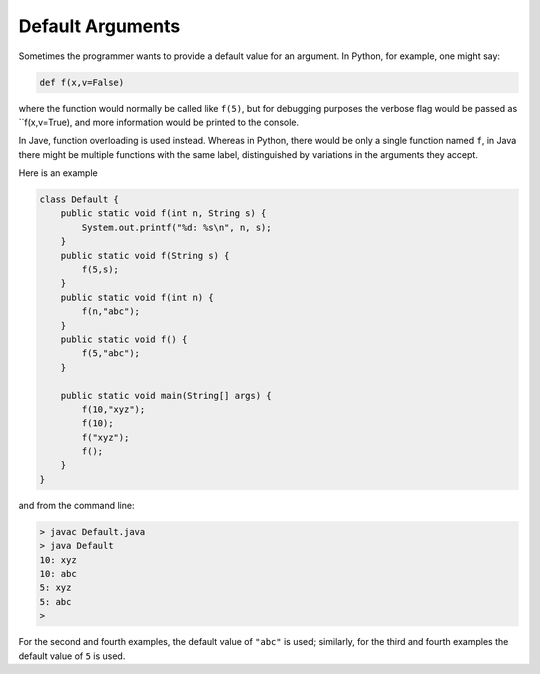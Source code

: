 .. _default:

#################
Default Arguments
#################

Sometimes the programmer wants to provide a default value for an argument.  In Python, for example, one might say:

.. sourcecode:: python

    def f(x,v=False)
    
where the function would normally be called like ``f(5)``, but for debugging purposes the verbose flag would be passed as ``f(x,v=True), and more information would be printed to the console.

In Jave, function overloading is used instead.  Whereas in Python, there would be only a single function named ``f``, in Java there might be multiple functions with the same label, distinguished by variations in the arguments they accept.

Here is an example 

.. sourcecode:: java

    class Default {
        public static void f(int n, String s) {
            System.out.printf("%d: %s\n", n, s);
        }
        public static void f(String s) {
            f(5,s);
        }
        public static void f(int n) {
            f(n,"abc");
        }
        public static void f() {
            f(5,"abc");
        }

        public static void main(String[] args) {
            f(10,"xyz");
            f(10);
            f("xyz");
            f();
        }
    }

and from the command line:

.. sourcecode:: bash

    > javac Default.java 
    > java Default
    10: xyz
    10: abc
    5: xyz
    5: abc
    > 

For the second and fourth examples, the default value of ``"abc"`` is used;  similarly, for the third and fourth examples the default value of ``5`` is used.